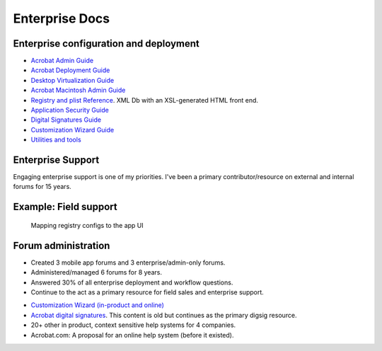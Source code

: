 
.. |test| unicode::  <img src="_images/test.png" style="test" /U+003E


******************************************************
Enterprise Docs
******************************************************

Enterprise configuration and deployment 
==========================================

* `Acrobat Admin Guide <https://www.adobe.com/devnet-docs/acrobatetk/tools/AdminGuide/index.html>`_
* `Acrobat Deployment Guide <https://www.adobe.com/devnet-docs/acrobatetk/tools/DesktopDeployment/index.html>`_
* `Desktop Virtualization Guide <https://www.adobe.com/devnet-docs/acrobatetk/tools/VirtualizationGuide/index.html>`_
* `Acrobat Macintosh Admin Guide <https://www.adobe.com/devnet-docs/acrobatetk/tools/AdminGuide_Mac/index.html>`_
* `Registry and plist Reference <https://www.adobe.com/devnet-docs/acrobatetk/tools/PrefRef/Windows/index.html>`_. XML Db with an XSL-generated HTML front end.
* `Application Security Guide <https://www.adobe.com/devnet-docs/acrobatetk/tools/AppSec/index.html>`_
* `Digital Signatures Guide <https://www.adobe.com/devnet-docs/acrobatetk/tools/DigSigDC/index.html>`_
* `Customization Wizard Guide <https://www.adobe.com/devnet-docs/acrobatetk/tools/Wizard/index.html>`_
* `Utilities and tools <https://www.adobe.com/devnet-docs/acrobatetk/tools/Labs/index.html>`_

Enterprise Support
============================

Engaging enterprise support is one of my priorities. I've been a primary contributor/resource on external and internal forums for 15 years. 

Example: Field support
========================================

.. figure:: images/videoicon.png
   :target: https://drive.google.com/file/d/1jPrGEz5Vsx2B_uGrwcyj09AJOBVjZ1kz/view?usp=sharing

   Mapping registry configs to the app UI

Forum administration
=========================

* Created 3 mobile app forums and 3 enterprise/admin-only forums. 
* Administered/managed 6 forums for 8 years. 
* Answered 30% of all enterprise deployment and workflow questions. 
* Continue to the act as a primary resource for field sales and enterprise support. 

.. image:: images/forumbadge.png

* `Customization Wizard (in-product and online) <https://www.adobe.com/devnet-docs/acrobatetk/tools/Wizard/index.html>`_
* `Acrobat digital signatures <https://www.adobe.com/devnet-docs/acrobatetk/tools/DigSigDC/index.html>`_. This content is old but continues as the primary digsig resource. 
* 20+ other in product, context sensitive help systems for 4 companies.
* Acrobat.com: A proposal for an online help system (before it existed).

.. raw:: html

   <img src="_images/acomhelp.png" class="thumbnail" height="10%" width="10%" /> 


